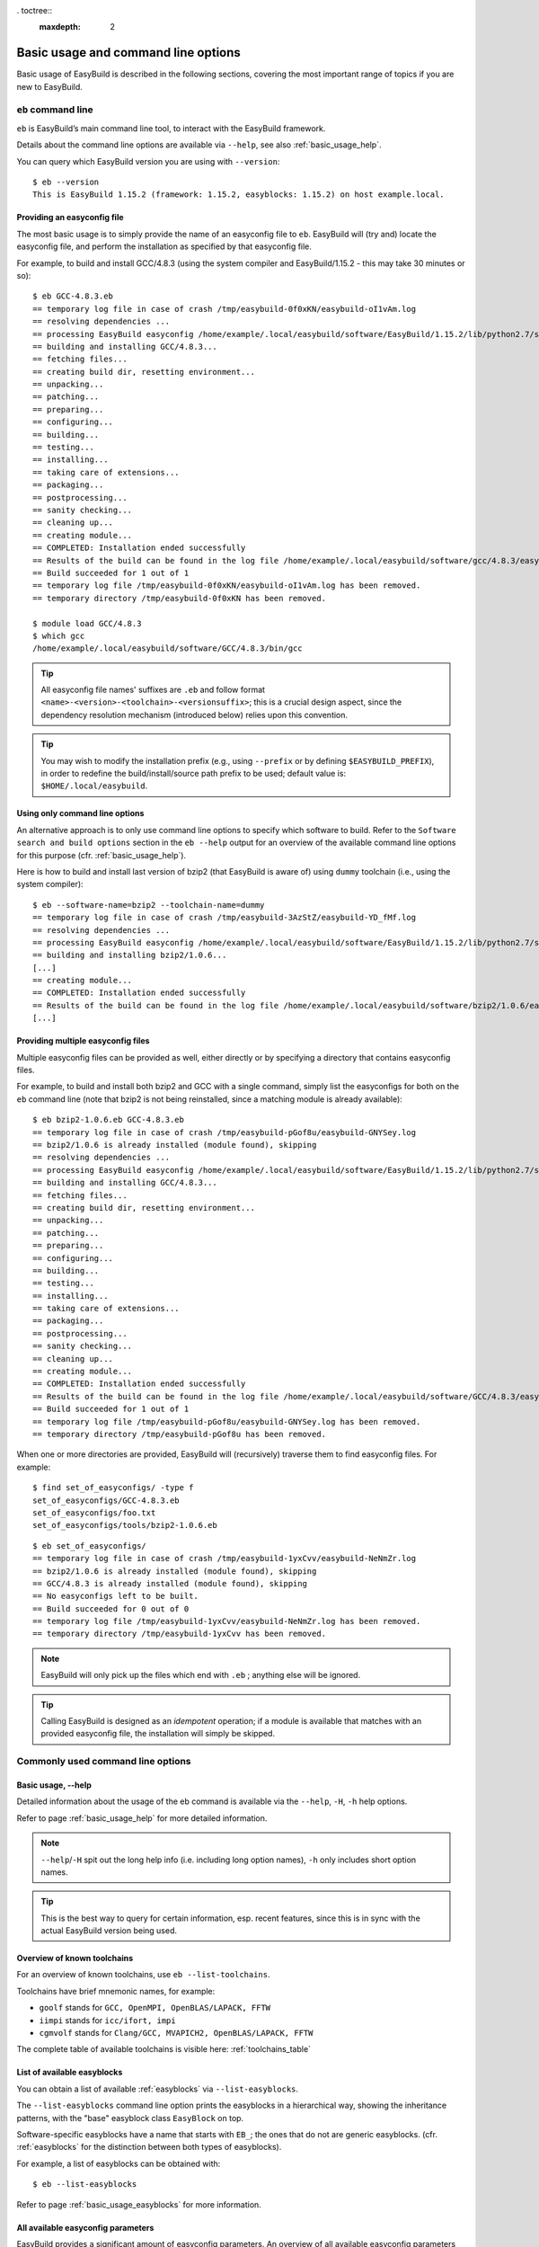 . toctree::
     :maxdepth: 2

Basic usage and command line options
====================================

Basic usage of EasyBuild is described in the following sections, covering the most important range of topics if you are new to EasyBuild.
 
``eb`` command line
-------------------
 
``eb`` is EasyBuild’s main command line tool, to interact with the EasyBuild framework.

Details about the command line options are available via ``--help``, see also :ref:`basic_usage_help`.

You can query which EasyBuild version you are using with ``--version``::

  $ eb --version
  This is EasyBuild 1.15.2 (framework: 1.15.2, easyblocks: 1.15.2) on host example.local.

Providing an easyconfig file
~~~~~~~~~~~~~~~~~~~~~~~~~~~~
 
The most basic usage is to simply provide the name of an easyconfig file to ``eb``.
EasyBuild will (try and) locate the easyconfig file, and perform the installation as specified by that easyconfig file.
 
For example, to build and install GCC/4.8.3 (using the system compiler and EasyBuild/1.15.2 - this may take 30 minutes or so)::
 
  $ eb GCC-4.8.3.eb
  == temporary log file in case of crash /tmp/easybuild-0f0xKN/easybuild-oI1vAm.log
  == resolving dependencies ...
  == processing EasyBuild easyconfig /home/example/.local/easybuild/software/EasyBuild/1.15.2/lib/python2.7/site-packages/easybuild_easyconfigs-1.15.2.0-py2.7.egg/easybuild/easyconfigs/g/GCC/GCC-4.8.3.eb
  == building and installing GCC/4.8.3...
  == fetching files...
  == creating build dir, resetting environment...
  == unpacking...
  == patching...
  == preparing...
  == configuring...
  == building...
  == testing...
  == installing...
  == taking care of extensions...
  == packaging...
  == postprocessing...
  == sanity checking...
  == cleaning up...
  == creating module...
  == COMPLETED: Installation ended successfully
  == Results of the build can be found in the log file /home/example/.local/easybuild/software/gcc/4.8.3/easybuild/easybuild-GCC-4.8.3-20141029.013716.log
  == Build succeeded for 1 out of 1
  == temporary log file /tmp/easybuild-0f0xKN/easybuild-oI1vAm.log has been removed.
  == temporary directory /tmp/easybuild-0f0xKN has been removed.

  $ module load GCC/4.8.3
  $ which gcc
  /home/example/.local/easybuild/software/GCC/4.8.3/bin/gcc
 
.. tip:: All easyconfig file names' suffixes are ``.eb`` and follow format ``<name>-<version>-<toolchain>-<versionsuffix>``;
         this is a crucial design aspect, since the dependency resolution mechanism (introduced below) relies upon this convention.
 
.. tip:: You may wish to modify the installation prefix (e.g., using ``--prefix`` or by defining ``$EASYBUILD_PREFIX``),
  in order to redefine the build/install/source path prefix to be used; default value is: ``$HOME/.local/easybuild``.

Using only command line options
~~~~~~~~~~~~~~~~~~~~~~~~~~~~~~~
 
An alternative approach is to only use command line options to specify which software to build.
Refer to the ``Software search and build options`` section in the ``eb --help`` output for an overview
of the available command line options for this purpose (cfr. :ref:`basic_usage_help`).
 
Here is how to build and install last version of bzip2 (that EasyBuild is aware of)
using ``dummy`` toolchain (i.e., using the system compiler)::
 
  $ eb --software-name=bzip2 --toolchain-name=dummy
  == temporary log file in case of crash /tmp/easybuild-3AzStZ/easybuild-YD_fMf.log
  == resolving dependencies ...
  == processing EasyBuild easyconfig /home/example/.local/easybuild/software/EasyBuild/1.15.2/lib/python2.7/site-packages/easybuild_easyconfigs-1.15.2.0-py2.7.egg/easybuild/easyconfigs/b/bzip2/bzip2-1.0.6.eb
  == building and installing bzip2/1.0.6...
  [...]
  == creating module...
  == COMPLETED: Installation ended successfully
  == Results of the build can be found in the log file /home/example/.local/easybuild/software/bzip2/1.0.6/easybuild/easybuild-bzip2-1.0.6-20141029.013514.log
  [...]
  
Providing multiple easyconfig files
~~~~~~~~~~~~~~~~~~~~~~~~~~~~~~~~~~~
 
Multiple easyconfig files can be provided as well, either directly or by specifying a directory that contains easyconfig files.

For example, to build and install both bzip2 and GCC with a single command, simply list the easyconfigs for both on the
``eb`` command line (note that bzip2 is not being reinstalled, since a matching module is already available)::
 
  $ eb bzip2-1.0.6.eb GCC-4.8.3.eb
  == temporary log file in case of crash /tmp/easybuild-pGof8u/easybuild-GNYSey.log
  == bzip2/1.0.6 is already installed (module found), skipping
  == resolving dependencies ...
  == processing EasyBuild easyconfig /home/example/.local/easybuild/software/EasyBuild/1.15.2/lib/python2.7/site-packages/easybuild_easyconfigs-1.15.2.0-py2.7.egg/easybuild/easyconfigs/g/GCC/GCC-4.8.3.eb
  == building and installing GCC/4.8.3...
  == fetching files...
  == creating build dir, resetting environment...
  == unpacking...
  == patching...
  == preparing...
  == configuring...
  == building...
  == testing...
  == installing...
  == taking care of extensions...
  == packaging...
  == postprocessing...
  == sanity checking...
  == cleaning up...
  == creating module...
  == COMPLETED: Installation ended successfully
  == Results of the build can be found in the log file /home/example/.local/easybuild/software/GCC/4.8.3/easybuild/easybuild-GCC-4.8.3-20141029.024018.log
  == Build succeeded for 1 out of 1
  == temporary log file /tmp/easybuild-pGof8u/easybuild-GNYSey.log has been removed.
  == temporary directory /tmp/easybuild-pGof8u has been removed.


When one or more directories are provided, EasyBuild will (recursively) traverse them
to find easyconfig files. For example:

::

  $ find set_of_easyconfigs/ -type f             
  set_of_easyconfigs/GCC-4.8.3.eb
  set_of_easyconfigs/foo.txt
  set_of_easyconfigs/tools/bzip2-1.0.6.eb

::

  $ eb set_of_easyconfigs/
  == temporary log file in case of crash /tmp/easybuild-1yxCvv/easybuild-NeNmZr.log
  == bzip2/1.0.6 is already installed (module found), skipping
  == GCC/4.8.3 is already installed (module found), skipping
  == No easyconfigs left to be built.
  == Build succeeded for 0 out of 0
  == temporary log file /tmp/easybuild-1yxCvv/easybuild-NeNmZr.log has been removed.
  == temporary directory /tmp/easybuild-1yxCvv has been removed.
 
.. note:: EasyBuild will only pick up the files which end with ``.eb`` ; anything else will be ignored.
 
.. tip:: Calling EasyBuild is designed as an `idempotent` operation; 
  if a module is available that matches with an provided easyconfig file, the installation will simply be skipped.


Commonly used command line options
----------------------------------
 
Basic usage, --help
~~~~~~~~~~~~~~~~~~~
 
Detailed information about the usage of the eb command is available via the ``--help``, ``-H``, ``-h`` help options.

Refer to page :ref:`basic_usage_help` for more detailed information.

.. note:: ``--help``/``-H`` spit out the long help info (i.e. including long option names), ``-h`` only includes short option names.
.. tip:: This is the best way to query for certain information, esp. recent features, since this is in sync with the actual EasyBuild version being used.

Overview of known toolchains
~~~~~~~~~~~~~~~~~~~~~~~~~~~~
 
For an overview of known toolchains, use ``eb --list-toolchains``.
 
Toolchains have brief mnemonic names, for example:

* ``goolf`` stands for ``GCC, OpenMPI, OpenBLAS/LAPACK, FFTW``
* ``iimpi`` stands for ``icc/ifort, impi``
* ``cgmvolf`` stands for ``Clang/GCC, MVAPICH2, OpenBLAS/LAPACK, FFTW``

The complete table of available toolchains is visible here: :ref:`toolchains_table`

List of available easyblocks
~~~~~~~~~~~~~~~~~~~~~~~~~~~~
 
You can obtain a list of available :ref:`easyblocks` via ``--list-easyblocks``.

The ``--list-easyblocks`` command line option prints the easyblocks in a hierarchical way,
showing the inheritance patterns, with the "base" easyblock class ``EasyBlock`` on top.

Software-specific easyblocks have a name that starts with ``EB_``; the ones that do not are generic easyblocks.
(cfr. :ref:`easyblocks` for the distinction between both types of easyblocks).
 
For example, a list of easyblocks can be obtained with::
 
  $ eb --list-easyblocks
 
Refer to page :ref:`basic_usage_easyblocks` for more information.


All available easyconfig parameters
~~~~~~~~~~~~~~~~~~~~~~~~~~~~~~~~~~~

EasyBuild provides a significant amount of easyconfig parameters.
An overview of all available easyconfig parameters can be obtained via 
``eb --avail-easyconfig-params``, or ``eb -a`` for short.

Refer to page :ref:`easyconfigs_parameters` for more information, the possible parameters are a very rich set.

Combine -a with ``--easyblock/-e`` to include parameters that are specific to a particular easyblock;
by default, the ones specific to the generic ConfigureMake easyblock are included. For example::

  $ eb -a -e EB_WRF

Enable debug logging
~~~~~~~~~~~~~~~~~~~~

Use ``eb --debug/-d`` to enable debug logging, to include all details of how EasyBuild performed a build in the log file::

  $ eb bzip2-1.0.6.eb -d

.. tip:: You may enable this by default via adding ``debug = True`` in your EasyBuild configuration file

.. note:: Debug log files are significantly larger than non-debug logs, so be aware.


Forced reinstallation
~~~~~~~~~~~~~~~~~~~~~

Use ``eb --force/-f`` to force the reinstallation of a given easyconfig/module.

.. warning:: Use with care, since the reinstallation of existing modules will be done without requesting confirmation first!

.. tip:: Combine --force with --dry-run to get a good view on which installations will be forced.
   (cfr. :ref:`Get an overview of planned installations`)

Searching for easyconfigs
-------------------------

Use ``--search/-S`` (long vs short output) and an easyconfig filepath pattern, for case-insensitive search of easyconfigs. Example::

  $ eb --search WRF-3.5.1
  == temporary log file in case of crash /tmp/easybuild-B0tYcq/easybuild-ZpmYAs.log
  == Searching (case-insensitive) for 'WRF-3.5.1' in /home/example/.local/easybuild/software/EasyBuild/1.15.2/lib/python2.7/site-packages/easybuild_easyconfigs-1.15.2.0-py2.7.egg/easybuild/easyconfigs
   * /home/example/.local/easybuild/software/EasyBuild/1.15.2/lib/python2.7/site-packages/easybuild_easyconfigs-1.15.2.0-py2.7.egg/easybuild/easyconfigs/w/WRF/WRF-3.5.1-goolf-1.4.10-dmpar.eb
   * /home/example/.local/easybuild/software/EasyBuild/1.15.2/lib/python2.7/site-packages/easybuild_easyconfigs-1.15.2.0-py2.7.egg/easybuild/easyconfigs/w/WRF/WRF-3.5.1-goolf-1.5.14-dmpar.eb
   * /home/example/.local/easybuild/software/EasyBuild/1.15.2/lib/python2.7/site-packages/easybuild_easyconfigs-1.15.2.0-py2.7.egg/easybuild/easyconfigs/w/WRF/WRF-3.5.1-ictce-4.1.13-dmpar.eb
   * /home/example/.local/easybuild/software/EasyBuild/1.15.2/lib/python2.7/site-packages/easybuild_easyconfigs-1.15.2.0-py2.7.egg/easybuild/easyconfigs/w/WRF/WRF-3.5.1-ictce-5.3.0-dmpar.eb
  == temporary log file /tmp/easybuild-B0tYcq/easybuild-ZpmYAs.log has been removed.
  == temporary directory /tmp/easybuild-B0tYcq has been removed.

The same query with ``-S`` is far more readable, when there is a joint path that can be collapsed to a variable like ``$CFGS1``::

  $ eb -S WRF-3.5.1
  == temporary log file in case of crash /tmp/easybuild-muFTYO/easybuild-d8Lcqq.log
  == Searching (case-insensitive) for 'WRF-3.5.1' in /home/example/.local/easybuild/software/EasyBuild/1.15.2/lib/python2.7/site-packages/easybuild_easyconfigs-1.15.2.0-py2.7.egg/easybuild/easyconfigs
  CFGS1=/home/example/.local/easybuild/software/EasyBuild/1.15.2/lib/python2.7/site-packages/easybuild_easyconfigs-1.15.2.0-py2.7.egg/easybuild/easyconfigs/w/WRF
   * $CFGS1/WRF-3.5.1-goolf-1.4.10-dmpar.eb
   * $CFGS1/WRF-3.5.1-goolf-1.5.14-dmpar.eb
   * $CFGS1/WRF-3.5.1-ictce-4.1.13-dmpar.eb
   * $CFGS1/WRF-3.5.1-ictce-5.3.0-dmpar.eb
  == temporary log file /tmp/easybuild-muFTYO/easybuild-d8Lcqq.log has been removed.
  == temporary directory /tmp/easybuild-muFTYO has been removed.
  
The supplied pattern is used to match easyconfig **filepaths**, which can be exploited to trim down
the list of easyconfigs in the search result. For example, use ``/GCC`` to search for easyconfig files for GCC::

  $ eb -S /GCC-4.9
  == temporary log file in case of crash /tmp/easybuild-W40SsV/easybuild-7l96Cm.log
  == Searching (case-insensitive) for '/GCC-4.9' in /home/example/.local/easybuild/software/EasyBuild/1.15.2/lib/python2.7/site-packages/easybuild_easyconfigs-1.15.2.0-py2.7.egg/easybuild/easyconfigs
  CFGS1=/home/example/.local/easybuild/software/EasyBuild/1.15.2/lib/python2.7/site-packages/easybuild_easyconfigs-1.15.2.0-py2.7.egg/easybuild/easyconfigs/g/GCC
   * $CFGS1/GCC-4.9.0-CLooG-multilib.eb
   * $CFGS1/GCC-4.9.0-CLooG.eb
   * $CFGS1/GCC-4.9.0.eb
   * $CFGS1/GCC-4.9.1-CLooG-multilib.eb
   * $CFGS1/GCC-4.9.1-CLooG.eb
   * $CFGS1/GCC-4.9.1.eb
  == temporary log file /tmp/easybuild-W40SsV/easybuild-7l96Cm.log has been removed.
  == temporary directory /tmp/easybuild-W40SsV has been removed.

.. note:: By using a leading slash in front of a search pattern, as the last example, we filter out all the potential matches
  of easyconfigs that are built with the GCC toolchain.

.. tip:: Using ``--search`` has remarkably longer output in most cases, compared to ``-S``; the information is the same,
  however the paths towards the easyconfigs are fully expanded, taking lot of screen real estate for most people. 


Dependency resolution
---------------------

To make EasyBuild try and resolve dependencies, use the ``--robot/-r`` command line option, as follows::

  $ eb WRF-3.5.1-goolf-1.4.10-dmpar.eb --robot | egrep "building and installing|Build succeeded"
  == building and installing GCC/4.7.2...
  == building and installing hwloc/1.6.2-GCC-4.7.2...
  == building and installing OpenMPI/1.6.4-GCC-4.7.2...
  == building and installing gompi/1.4.10...
  == building and installing OpenBLAS/0.2.6-gompi-1.4.10-LAPACK-3.4.2...
  == building and installing FFTW/3.3.3-gompi-1.4.10...
  == building and installing ScaLAPACK/2.0.2-gompi-1.4.10-OpenBLAS-0.2.6-LAPACK-3.4.2...
  == building and installing goolf/1.4.10...
  == building and installing zlib/1.2.7-goolf-1.4.10...
  == building and installing Szip/2.1-goolf-1.4.10...
  == building and installing ncurses/5.9-goolf-1.4.10...
  == building and installing flex/2.5.37-goolf-1.4.10...
  == building and installing M4/1.4.16-goolf-1.4.10...
  == building and installing JasPer/1.900.1-goolf-1.4.10...
  == building and installing HDF5/1.8.10-patch1-goolf-1.4.10...
  == building and installing tcsh/6.18.01-goolf-1.4.10...
  == building and installing Bison/2.7-goolf-1.4.10...
  == building and installing Doxygen/1.8.3.1-goolf-1.4.10...
  == building and installing netCDF/4.2.1.1-goolf-1.4.10...
  == building and installing netCDF-Fortran/4.2-goolf-1.4.10...
  == building and installing WRF/3.5.1-goolf-1.4.10-dmpar...
  == Build succeeded for 21 out of 21

EasyBuild supports installing an entire software stack, including the required toolchain if needed, with a single ``eb`` invocation.

The dependency resolution mechanism will construct a full dependency graph for the software package(s)
being installed, after which a list of dependencies is composed for which no module is available yet.
Each of the retained dependencies will then be built and installed, in the required order as indicated by the dependency graph.

To make EasyBuild try and resolve dependencies, use the ``--robot/-r`` command line option, as follows::

.. tip:: This is particularly useful for software packages that have an extensive list of dependencies,
  or when reinstalling software using a different compiler toolchain (using the ``--try-toolchain`` command line option in combination with ``--robot``).

Get an overview of planned installations
----------------------------------------

You can do a "dry-run" overview by supplying ``-D/--dry-run`` (typically combined with --robot, in the form of ``-Dr``).

The output of --dry-run turns to be long for complex builds, see WRF for an example::

  $ eb WRF-3.5.1-goolf-1.4.10-dmpar.eb --robot --dry-run
  == temporary log file in case of crash /tmp/easybuild-7VwyLh/easybuild-Intzn7.log
  Dry run: printing build status of easyconfigs and dependencies
   * [ ] /home/example/.local/easybuild/software/EasyBuild/1.15.2/lib/python2.7/site-packages/easybuild_easyconfigs-1.15.2.0-py2.7.egg/easybuild/easyconfigs/g/GCC/GCC-4.7.2.eb (module: GCC/4.7.2)
   * [ ] /home/example/.local/easybuild/software/EasyBuild/1.15.2/lib/python2.7/site-packages/easybuild_easyconfigs-1.15.2.0-py2.7.egg/easybuild/easyconfigs/h/hwloc/hwloc-1.6.2-GCC-4.7.2.eb (module: hwloc/1.6.2-GCC-4.7.2)
   * [ ] /home/example/.local/easybuild/software/EasyBuild/1.15.2/lib/python2.7/site-packages/easybuild_easyconfigs-1.15.2.0-py2.7.egg/easybuild/easyconfigs/o/OpenMPI/OpenMPI-1.6.4-GCC-4.7.2.eb (module: OpenMPI/1.6.4-GCC-4.7.2)
   * [ ] /home/example/.local/easybuild/software/EasyBuild/1.15.2/lib/python2.7/site-packages/easybuild_easyconfigs-1.15.2.0-py2.7.egg/easybuild/easyconfigs/g/gompi/gompi-1.4.10.eb (module: gompi/1.4.10)
   * [ ] /home/example/.local/easybuild/software/EasyBuild/1.15.2/lib/python2.7/site-packages/easybuild_easyconfigs-1.15.2.0-py2.7.egg/easybuild/easyconfigs/o/OpenBLAS/OpenBLAS-0.2.6-gompi-1.4.10-LAPACK-3.4.2.eb (module: OpenBLAS/0.2.6-gompi-1.4.10-LAPACK-3.4.2)
   * [ ] /home/example/.local/easybuild/software/EasyBuild/1.15.2/lib/python2.7/site-packages/easybuild_easyconfigs-1.15.2.0-py2.7.egg/easybuild/easyconfigs/f/FFTW/FFTW-3.3.3-gompi-1.4.10.eb (module: FFTW/3.3.3-gompi-1.4.10)
   * [ ] /home/example/.local/easybuild/software/EasyBuild/1.15.2/lib/python2.7/site-packages/easybuild_easyconfigs-1.15.2.0-py2.7.egg/easybuild/easyconfigs/s/ScaLAPACK/ScaLAPACK-2.0.2-gompi-1.4.10-OpenBLAS-0.2.6-LAPACK-3.4.2.eb (module: ScaLAPACK/2.0.2-gompi-1.4.10-OpenBLAS-0.2.6-LAPACK-3.4.2)
   * [ ] /home/example/.local/easybuild/software/EasyBuild/1.15.2/lib/python2.7/site-packages/easybuild_easyconfigs-1.15.2.0-py2.7.egg/easybuild/easyconfigs/g/goolf/goolf-1.4.10.eb (module: goolf/1.4.10)
   * [ ] /home/example/.local/easybuild/software/EasyBuild/1.15.2/lib/python2.7/site-packages/easybuild_easyconfigs-1.15.2.0-py2.7.egg/easybuild/easyconfigs/z/zlib/zlib-1.2.7-goolf-1.4.10.eb (module: zlib/1.2.7-goolf-1.4.10)
   * [ ] /home/example/.local/easybuild/software/EasyBuild/1.15.2/lib/python2.7/site-packages/easybuild_easyconfigs-1.15.2.0-py2.7.egg/easybuild/easyconfigs/s/Szip/Szip-2.1-goolf-1.4.10.eb (module: Szip/2.1-goolf-1.4.10)
   * [ ] /home/example/.local/easybuild/software/EasyBuild/1.15.2/lib/python2.7/site-packages/easybuild_easyconfigs-1.15.2.0-py2.7.egg/easybuild/easyconfigs/n/ncurses/ncurses-5.9-goolf-1.4.10.eb (module: ncurses/5.9-goolf-1.4.10)
   * [ ] /home/example/.local/easybuild/software/EasyBuild/1.15.2/lib/python2.7/site-packages/easybuild_easyconfigs-1.15.2.0-py2.7.egg/easybuild/easyconfigs/f/flex/flex-2.5.37-goolf-1.4.10.eb (module: flex/2.5.37-goolf-1.4.10)
   * [ ] /home/example/.local/easybuild/software/EasyBuild/1.15.2/lib/python2.7/site-packages/easybuild_easyconfigs-1.15.2.0-py2.7.egg/easybuild/easyconfigs/m/M4/M4-1.4.16-goolf-1.4.10.eb (module: M4/1.4.16-goolf-1.4.10)
   * [ ] /home/example/.local/easybuild/software/EasyBuild/1.15.2/lib/python2.7/site-packages/easybuild_easyconfigs-1.15.2.0-py2.7.egg/easybuild/easyconfigs/j/JasPer/JasPer-1.900.1-goolf-1.4.10.eb (module: JasPer/1.900.1-goolf-1.4.10)
   * [ ] /home/example/.local/easybuild/software/EasyBuild/1.15.2/lib/python2.7/site-packages/easybuild_easyconfigs-1.15.2.0-py2.7.egg/easybuild/easyconfigs/h/HDF5/HDF5-1.8.10-patch1-goolf-1.4.10.eb (module: HDF5/1.8.10-patch1-goolf-1.4.10)
   * [ ] /home/example/.local/easybuild/software/EasyBuild/1.15.2/lib/python2.7/site-packages/easybuild_easyconfigs-1.15.2.0-py2.7.egg/easybuild/easyconfigs/t/tcsh/tcsh-6.18.01-goolf-1.4.10.eb (module: tcsh/6.18.01-goolf-1.4.10)
   * [ ] /home/example/.local/easybuild/software/EasyBuild/1.15.2/lib/python2.7/site-packages/easybuild_easyconfigs-1.15.2.0-py2.7.egg/easybuild/easyconfigs/b/Bison/Bison-2.7-goolf-1.4.10.eb (module: Bison/2.7-goolf-1.4.10)
   * [ ] /home/example/.local/easybuild/software/EasyBuild/1.15.2/lib/python2.7/site-packages/easybuild_easyconfigs-1.15.2.0-py2.7.egg/easybuild/easyconfigs/d/Doxygen/Doxygen-1.8.3.1-goolf-1.4.10.eb (module: Doxygen/1.8.3.1-goolf-1.4.10)
   * [ ] /home/example/.local/easybuild/software/EasyBuild/1.15.2/lib/python2.7/site-packages/easybuild_easyconfigs-1.15.2.0-py2.7.egg/easybuild/easyconfigs/n/netCDF/netCDF-4.2.1.1-goolf-1.4.10.eb (module: netCDF/4.2.1.1-goolf-1.4.10)
   * [ ] /home/example/.local/easybuild/software/EasyBuild/1.15.2/lib/python2.7/site-packages/easybuild_easyconfigs-1.15.2.0-py2.7.egg/easybuild/easyconfigs/n/netCDF-Fortran/netCDF-Fortran-4.2-goolf-1.4.10.eb (module: netCDF-Fortran/4.2-goolf-1.4.10)
   * [ ] /home/example/.local/easybuild/software/EasyBuild/1.15.2/lib/python2.7/site-packages/easybuild_easyconfigs-1.15.2.0-py2.7.egg/easybuild/easyconfigs/w/WRF/WRF-3.5.1-goolf-1.4.10-dmpar.eb (module: WRF/3.5.1-goolf-1.4.10-dmpar)
  == temporary log file /tmp/easybuild-7VwyLh/easybuild-Intzn7.log has been removed.
  == temporary directory /tmp/easybuild-7VwyLh has been removed.

Using the short alternative ``-D`` results in more readable output,
and builds that will be forced are indicated as such. For example::
  
  $ eb OpenMPI-1.6.4-GCC-4.7.2.eb netCDF-4.2.1.1-goolf-1.4.10.eb WRF-3.5.1-goolf-1.4.10-dmpar.eb -Dr --force
  == temporary log file in case of crash /tmp/easybuild-HqpcAZ/easybuild-uNzmpk.log
  Dry run: printing build status of easyconfigs and dependencies
  CFGS=/home/example/.local/easybuild/software/EasyBuild/1.15.2/lib/python2.7/site-packages/easybuild_easyconfigs-1.15.2.0-py2.7.egg/easybuild/easyconfigs
   * [x] $CFGS/g/GCC/GCC-4.7.2.eb (module: GCC/4.7.2)
   * [x] $CFGS/h/hwloc/hwloc-1.6.2-GCC-4.7.2.eb (module: hwloc/1.6.2-GCC-4.7.2)
   * [F] $CFGS/o/OpenMPI/OpenMPI-1.6.4-GCC-4.7.2.eb (module: OpenMPI/1.6.4-GCC-4.7.2)
   * [x] $CFGS/g/gompi/gompi-1.4.10.eb (module: gompi/1.4.10)
   * [ ] $CFGS/o/OpenBLAS/OpenBLAS-0.2.6-gompi-1.4.10-LAPACK-3.4.2.eb (module: OpenBLAS/0.2.6-gompi-1.4.10-LAPACK-3.4.2)
   * [x] $CFGS/f/FFTW/FFTW-3.3.3-gompi-1.4.10.eb (module: FFTW/3.3.3-gompi-1.4.10)
   * [ ] $CFGS/s/ScaLAPACK/ScaLAPACK-2.0.2-gompi-1.4.10-OpenBLAS-0.2.6-LAPACK-3.4.2.eb (module: ScaLAPACK/2.0.2-gompi-1.4.10-OpenBLAS-0.2.6-LAPACK-3.4.2)
   * [ ] $CFGS/g/goolf/goolf-1.4.10.eb (module: goolf/1.4.10)
   * [ ] $CFGS/s/Szip/Szip-2.1-goolf-1.4.10.eb (module: Szip/2.1-goolf-1.4.10)
   * [ ] $CFGS/f/flex/flex-2.5.37-goolf-1.4.10.eb (module: flex/2.5.37-goolf-1.4.10)
   * [ ] $CFGS/n/ncurses/ncurses-5.9-goolf-1.4.10.eb (module: ncurses/5.9-goolf-1.4.10)
   * [ ] $CFGS/m/M4/M4-1.4.16-goolf-1.4.10.eb (module: M4/1.4.16-goolf-1.4.10)
   * [ ] $CFGS/j/JasPer/JasPer-1.900.1-goolf-1.4.10.eb (module: JasPer/1.900.1-goolf-1.4.10)
   * [ ] $CFGS/z/zlib/zlib-1.2.7-goolf-1.4.10.eb (module: zlib/1.2.7-goolf-1.4.10)
   * [ ] $CFGS/t/tcsh/tcsh-6.18.01-goolf-1.4.10.eb (module: tcsh/6.18.01-goolf-1.4.10)
   * [ ] $CFGS/b/Bison/Bison-2.7-goolf-1.4.10.eb (module: Bison/2.7-goolf-1.4.10)
   * [ ] $CFGS/h/HDF5/HDF5-1.8.10-patch1-goolf-1.4.10.eb (module: HDF5/1.8.10-patch1-goolf-1.4.10)
   * [ ] $CFGS/d/Doxygen/Doxygen-1.8.3.1-goolf-1.4.10.eb (module: Doxygen/1.8.3.1-goolf-1.4.10)
   * [ ] $CFGS/n/netCDF/netCDF-4.2.1.1-goolf-1.4.10.eb (module: netCDF/4.2.1.1-goolf-1.4.10)
   * [ ] $CFGS/n/netCDF-Fortran/netCDF-Fortran-4.2-goolf-1.4.10.eb (module: netCDF-Fortran/4.2-goolf-1.4.10)
   * [ ] $CFGS/w/WRF/WRF-3.5.1-goolf-1.4.10-dmpar.eb (module: WRF/3.5.1-goolf-1.4.10-dmpar)
  == temporary log file /tmp/easybuild-HqpcAZ/easybuild-uNzmpk.log has been removed.
  == temporary directory /tmp/easybuild-HqpcAZ has been removed.

Note how the different status symbols denote distinct handling states by EasyBuild:

* ``[ ]`` The build is not available, EasyBuild will deliver it
* ``[x]`` The build is available, EasyBuild will skip building this module
* ``[F]`` The build is available, however EasyBuild has been asked to force a rebuild and will do so

